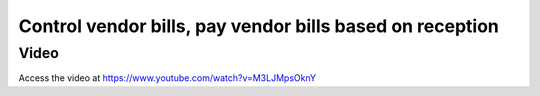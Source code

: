.. _invoicebasedonreceived:

.. index::
   single: Invoice based on reception

Control vendor bills, pay vendor bills based on reception
=========================================================

Video
-----
Access the video at https://www.youtube.com/watch?v=M3LJMpsOknY

.. raw:: html

    <div style="position: relative; padding-bottom: 56.25%; height: 0; overflow: hidden; max-width: 100%; height: auto;">
        <iframe src="https://www.youtube.com/embed/M3LJMpsOknY" frameborder="0" allowfullscreen style="position: absolute; top: 0; left: 0; width: 700px; height: 385px;"></iframe>
    </div>
